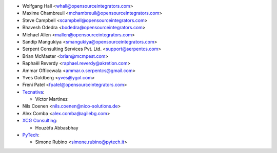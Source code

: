* Wolfgang Hall <whall@opensourceintegrators.com>
* Maxime Chambreuil <mchambreuil@opensourceintegrators.com>
* Steve Campbell <scampbell@opensourceintegrators.com>
* Bhavesh Odedra <bodedra@opensourceintegrators.com>
* Michael Allen <mallen@opensourceintegrators.com>
* Sandip Mangukiya <smangukiya@opensourceintegrators.com>
* Serpent Consulting Services Pvt. Ltd. <support@serpentcs.com>
* Brian McMaster <brian@mcmpest.com>
* Raphaël Reverdy <raphael.reverdy@akretion.com>
* Ammar Officewala <ammar.o.serpentcs@gmail.com>
* Yves Goldberg <yves@ygol.com>
* Freni Patel <fpatel@opensourceintegrators.com>

* `Tecnativa <https://www.tecnativa.com>`_:

  * Víctor Martínez
* Nils Coenen <nils.coenen@nico-solutions.de>
* Alex Comba <alex.comba@agilebg.com>

* `XCG Consulting <https://xcg-consulting.fr>`_:

  * Houzéfa Abbasbhay
* `PyTech <https://www.pytech.it>`_:

  * Simone Rubino <simone.rubino@pytech.it>
